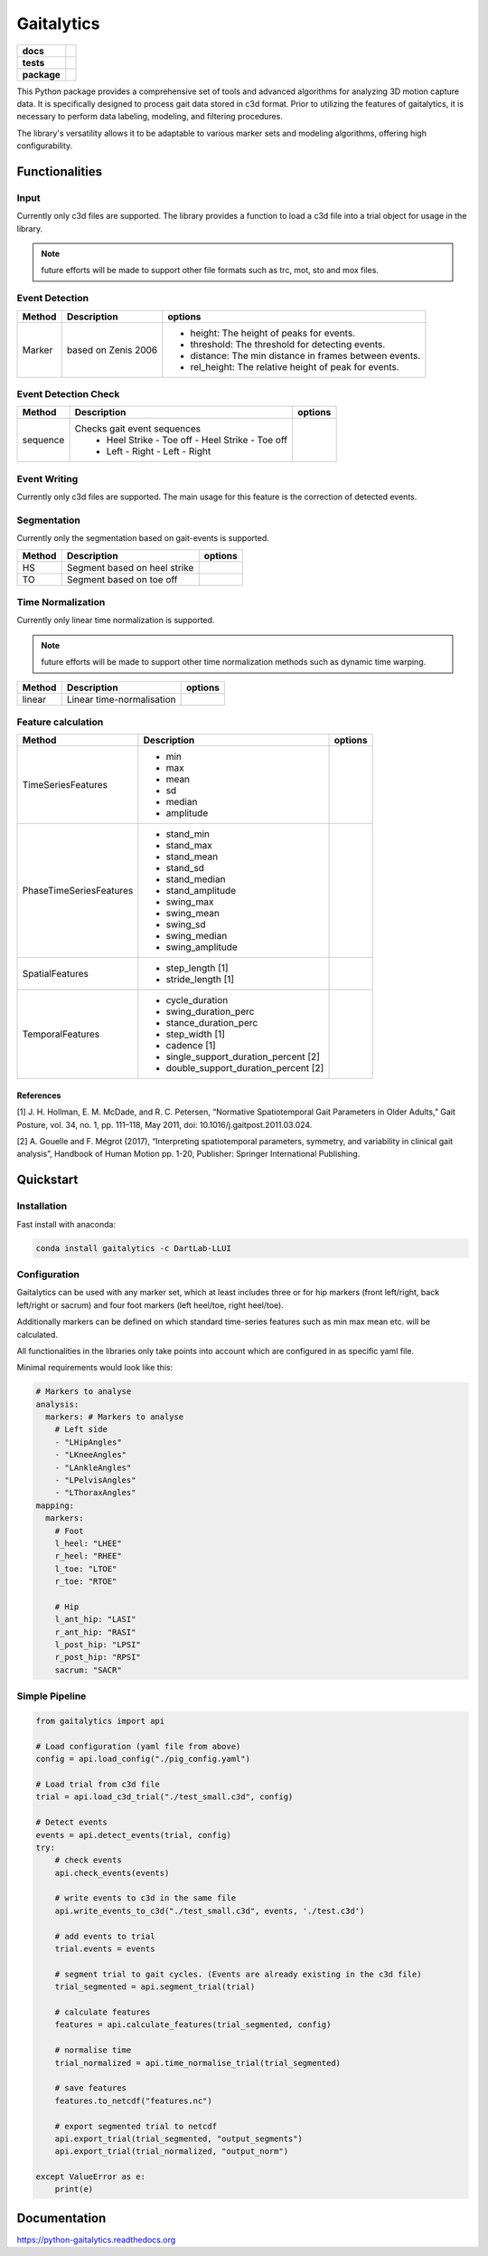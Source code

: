 Gaitalytics
===========

.. start-badges

.. list-table::
    :stub-columns: 1

    * - docs
      - |docs|
    * - tests
      - | |github-actions|
    * - package
      - | |pixi-badge|
        | |commits-since|
.. |docs| image:: https://readthedocs.org/projects/python-gaitalytics/badge/?style=flat
    :target: https://python-gaitalytics.readthedocs.io/
    :alt: Documentation Status

.. |github-actions| image:: https://github.com/DART-Lab-LLUI/python-gaitalytics/actions/workflows/on_push_test.yaml/badge.svg
    :alt: GitHub Actions Build Status
    :target: https://github.com/DART-Lab-LLUI/python-gaitalytics/actions/

.. |commits-since| image:: https://img.shields.io/github/commits-since/DART-Lab-LLUI/python-gaitalytics/latest.svg
    :alt: Commits since latest release
    :target: https://github.com/DART-Lab-LLUI/python-gaitalytics/compare/

.. |pixi-badge| image:: https://img.shields.io/endpoint?url=https://raw.githubusercontent.com/prefix-dev/pixi/main/assets/badge/v0.json
    :alt: Pixi Badge
    :target: https://pixi.sh
.. end-badges

.. image:: ./_static/images/Gaitalytics_noBackground.png
    :alt: Gaitalytics Logo
    :align: center
    :width: 200px

This Python package provides a comprehensive set of tools and advanced algorithms for analyzing 3D motion capture data.
It is specifically designed to process gait data stored in c3d format. Prior to utilizing the features of gaitalytics,
it is necessary to perform data labeling, modeling, and filtering procedures.

The library's versatility allows it to be adaptable to various marker sets and modeling algorithms,
offering high configurability.


Functionalities
---------------

Input
^^^^^
Currently only c3d files are supported.
The library provides a function to load a c3d file into a trial object for usage in the library.

.. note::
    future efforts will be made to support other file formats such as trc, mot, sto and mox files.

Event Detection
^^^^^^^^^^^^^^^

+------------+--------------------------+----------------------------------------------------------------------------+
| Method     | Description              | options                                                                    |
+============+==========================+============================================================================+
| Marker     | based on Zenis 2006      | - height: The height of peaks for events.                                  |
|            |                          | - threshold: The threshold for detecting events.                           |
|            |                          | - distance: The min distance in frames between events.                     |
|            |                          | - rel_height: The relative height of peak for events.                      |
+------------+--------------------------+----------------------------------------------------------------------------+


Event Detection Check
^^^^^^^^^^^^^^^^^^^^^

+------------+--------------------------------------------------+-------------------------+
| Method     | Description                                      | options                 |
+============+==================================================+=========================+
| sequence   | Checks gait event sequences                      |                         |
|            |  - Heel Strike - Toe off - Heel Strike - Toe off |                         |
|            |  - Left - Right - Left - Right                   |                         |
+------------+--------------------------------------------------+-------------------------+

Event Writing
^^^^^^^^^^^^^

Currently only c3d files are supported.
The main usage for this feature is the correction of detected events.

Segmentation
^^^^^^^^^^^^

Currently only the segmentation based on gait-events is supported.

+------------+--------------------------------------------------+-------------------------+
| Method     | Description                                      | options                 |
+============+==================================================+=========================+
| HS         | Segment based on heel strike                     |                         |
+------------+--------------------------------------------------+-------------------------+
| TO         | Segment based on toe off                         |                         |
+------------+--------------------------------------------------+-------------------------+

Time Normalization
^^^^^^^^^^^^^^^^^^
Currently only linear time normalization is supported.

.. note::
    future efforts will be made to support other time normalization
    methods such as dynamic time warping.

+------------+--------------------------------------------------+-------------------------+
| Method     | Description                                      | options                 |
+============+==================================================+=========================+
| linear     | Linear time-normalisation                        |                         |
+------------+--------------------------------------------------+-------------------------+


Feature calculation
^^^^^^^^^^^^^^^^^^^

+-------------------------+-------------------------------------------------------+---------------------------------------+
| Method                  | Description                                           | options                               |
+=========================+=======================================================+=======================================+
| TimeSeriesFeatures      | - min                                                 |                                       |
|                         | - max                                                 |                                       |
|                         | - mean                                                |                                       |
|                         | - sd                                                  |                                       |
|                         | - median                                              |                                       |
|                         | - amplitude                                           |                                       |
+-------------------------+-------------------------------------------------------+---------------------------------------+
| PhaseTimeSeriesFeatures | - stand_min                                           |                                       |
|                         | - stand_max                                           |                                       |
|                         | - stand_mean                                          |                                       |
|                         | - stand_sd                                            |                                       |
|                         | - stand_median                                        |                                       |
|                         | - stand_amplitude                                     |                                       |
|                         | - swing_max                                           |                                       |
|                         | - swing_mean                                          |                                       |
|                         | - swing_sd                                            |                                       |
|                         | - swing_median                                        |                                       |
|                         | - swing_amplitude                                     |                                       |
+-------------------------+-------------------------------------------------------+---------------------------------------+
| SpatialFeatures         | - step_length [1]                                     |                                       |
|                         | - stride_length [1]                                   |                                       |
+-------------------------+-------------------------------------------------------+---------------------------------------+
| TemporalFeatures        | - cycle_duration                                      |                                       |
|                         | - swing_duration_perc                                 |                                       |
|                         | - stance_duration_perc                                |                                       |
|                         | - step_width [1]                                      |                                       |
|                         | - cadence [1]                                         |                                       |
|                         | - single_support_duration_percent [2]                 |                                       |
|                         | - double_support_duration_percent [2]                 |                                       |
+-------------------------+-------------------------------------------------------+---------------------------------------+

References
""""""""""

[1] J. H. Hollman, E. M. McDade, and R. C. Petersen, “Normative Spatiotemporal
Gait Parameters in Older Adults,” Gait Posture, vol. 34, no. 1, pp. 111–118,
May 2011, doi: 10.1016/j.gaitpost.2011.03.024.

[2] A. Gouelle and F. Mégrot (2017), “Interpreting spatiotemporal
parameters, symmetry, and variability in clinical gait analysis”,
Handbook of Human Motion pp. 1-20, Publisher: Springer International
Publishing.

Quickstart
----------

Installation
^^^^^^^^^^^^

Fast install with anaconda:

.. code:: shell

    conda install gaitalytics -c DartLab-LLUI
..

Configuration
^^^^^^^^^^^^^

Gaitalytics can be used with any marker set, which at least includes
three or for hip markers (front left/right, back left/right or sacrum) and four foot
markers (left heel/toe, right heel/toe).

Additionally markers can be defined on which standard time-series features such as min max mean etc.
will be calculated.

All functionalities in the libraries only take points into account which
are configured in as specific yaml file.



Minimal requirements would look like this:

.. code:: yaml

    # Markers to analyse
    analysis:
      markers: # Markers to analyse
        # Left side
        - "LHipAngles"
        - "LKneeAngles"
        - "LAnkleAngles"
        - "LPelvisAngles"
        - "LThoraxAngles"
    mapping:
      markers:
        # Foot
        l_heel: "LHEE"
        r_heel: "RHEE"
        l_toe: "LTOE"
        r_toe: "RTOE"

        # Hip
        l_ant_hip: "LASI"
        r_ant_hip: "RASI"
        l_post_hip: "LPSI"
        r_post_hip: "RPSI"
        sacrum: "SACR"
..



Simple Pipeline
^^^^^^^^^^^^^^^^

.. code:: python

    from gaitalytics import api

    # Load configuration (yaml file from above)
    config = api.load_config("./pig_config.yaml")

    # Load trial from c3d file
    trial = api.load_c3d_trial("./test_small.c3d", config)

    # Detect events
    events = api.detect_events(trial, config)
    try:
        # check events
        api.check_events(events)

        # write events to c3d in the same file
        api.write_events_to_c3d("./test_small.c3d", events, './test.c3d')

        # add events to trial
        trial.events = events

        # segment trial to gait cycles. (Events are already existing in the c3d file)
        trial_segmented = api.segment_trial(trial)

        # calculate features
        features = api.calculate_features(trial_segmented, config)

        # normalise time
        trial_normalized = api.time_normalise_trial(trial_segmented)

        # save features
        features.to_netcdf("features.nc")

        # export segmented trial to netcdf
        api.export_trial(trial_segmented, "output_segments")
        api.export_trial(trial_normalized, "output_norm")

    except ValueError as e:
        print(e)

Documentation
-------------

https://python-gaitalytics.readthedocs.org




